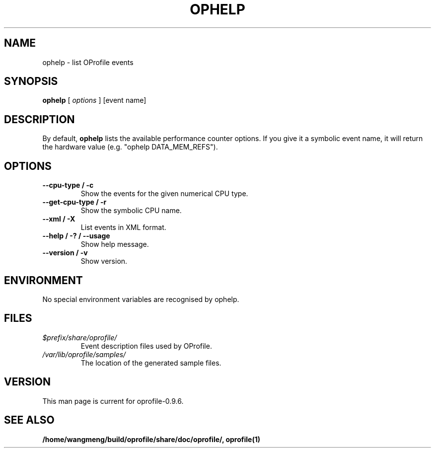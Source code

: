 .TH OPHELP 1 "Sun 22 May 2011" "oprofile 0.9.6"
.UC 4
.SH NAME
ophelp \- list OProfile events
.SH SYNOPSIS
.br
.B ophelp
[
.I options
]
[event name]
.SH DESCRIPTION

By default,
.B ophelp
lists the available performance counter options. If you
give it a symbolic event name, it will return the hardware
value (e.g. "ophelp DATA_MEM_REFS").

.SH OPTIONS
.TP
.BI "--cpu-type / -c"
Show the events for the given numerical CPU type.
.br
.TP
.BI "--get-cpu-type / -r"
Show the symbolic CPU name.
.br
.TP
.BI "--xml / -X"
List events in XML format.
.br
.TP
.BI "--help / -? / --usage"
Show help message.
.br
.TP
.BI "--version / -v"
Show version.

.SH ENVIRONMENT
No special environment variables are recognised by ophelp.

.SH FILES
.TP
.I $prefix/share/oprofile/
Event description files used by OProfile.
.TP
.I /var/lib/oprofile/samples/
The location of the generated sample files.

.SH VERSION
.TP
This man page is current for oprofile-0.9.6.

.SH SEE ALSO
.BR /home/wangmeng/build/oprofile/share/doc/oprofile/,
.BR oprofile(1)
